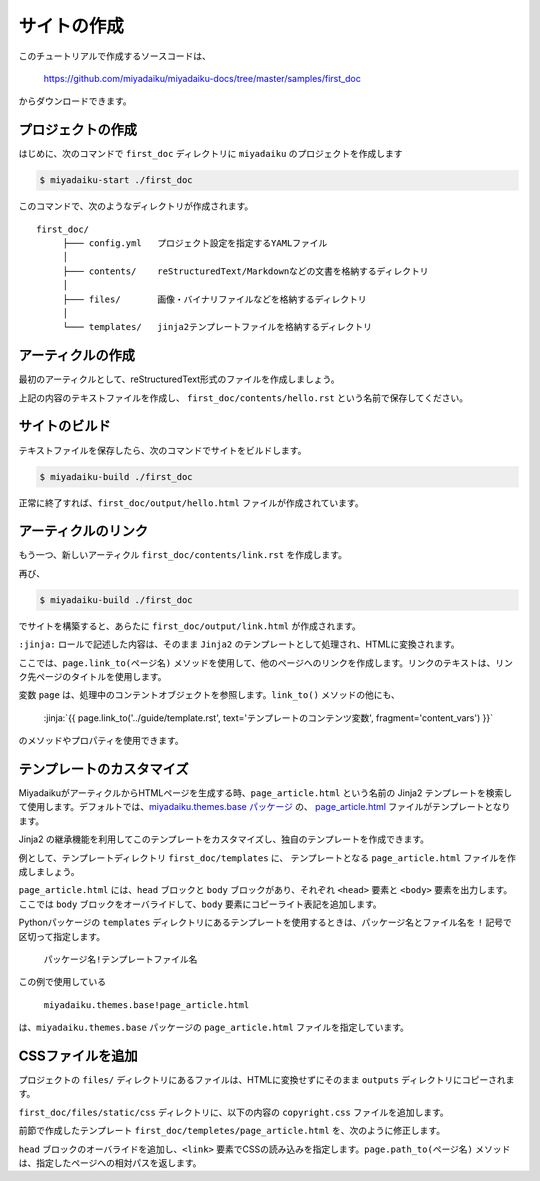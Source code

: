 
.. article::
  :order: 1
  


サイトの作成
======================

このチュートリアルで作成するソースコードは、

   https://github.com/miyadaiku/miyadaiku-docs/tree/master/samples/first_doc

からダウンロードできます。


.. target:: create_project

プロジェクトの作成
-------------------------


はじめに、次のコマンドで ``first_doc`` ディレクトリに ``miyadaiku`` のプロジェクトを作成します

.. code-block:: console

   $ miyadaiku-start ./first_doc

このコマンドで、次のようなディレクトリが作成されます。

::

   first_doc/
        ├─── config.yml   プロジェクト設定を指定するYAMLファイル
        │
        ├─── contents/    reStructuredText/Markdownなどの文書を格納するディレクトリ
        │
        ├─── files/       画像・バイナリファイルなどを格納するディレクトリ
        │
        └─── templates/   jinja2テンプレートファイルを格納するディレクトリ



.. target:: create_article

アーティクルの作成
-------------------------


最初のアーティクルとして、reStructuredText形式のファイルを作成しましょう。


.. code-block:: rst
   :caption: first_doc/contents/hello.rst:

   hello world
   -------------

   This is my first miyadaiku article.


上記の内容のテキストファイルを作成し、 ``first_doc/contents/hello.rst`` という名前で保存してください。


.. target:: build

サイトのビルド
-------------------------

テキストファイルを保存したら、次のコマンドでサイトをビルドします。

.. code-block:: console

   $ miyadaiku-build ./first_doc


正常に終了すれば、``first_doc/output/hello.html`` ファイルが作成されています。


.. target:: createlinks

アーティクルのリンク
-------------------------

もう一つ、新しいアーティクル ``first_doc/contents/link.rst`` を作成します。


.. code-block:: rst
   :caption: first_doc/contents/link.rst:

   Link test
   -------------

   This is a link page.

   Link to :jinja:`{{ page.link_to("./hello.rst") }}`.


再び、

.. code-block:: console

   $ miyadaiku-build ./first_doc


でサイトを構築すると、あらたに ``first_doc/output/link.html`` が作成されます。

``:jinja:`` ロールで記述した内容は、そのまま ``Jinja2`` のテンプレートとして処理され、HTMLに変換されます。

ここでは、``page.link_to(ページ名)`` メソッドを使用して、他のページへのリンクを作成します。リンクのテキストは、リンク先ページのタイトルを使用します。

変数 ``page`` は、処理中のコンテントオブジェクトを参照します。``link_to()`` メソッドの他にも、

    :jinja:`{{ page.link_to('../guide/template.rst', text='テンプレートのコンテンツ変数', fragment='content_vars') }}`

のメソッドやプロパティを使用できます。


.. target:: template

テンプレートのカスタマイズ
-------------------------------

MiyadaikuがアーティクルからHTMLページを生成する時、``page_article.html`` という名前の Jinja2 テンプレートを検索して使用します。デフォルトでは、`miyadaiku.themes.base パッケージ <https://github.com/miyadaiku/miyadaiku/tree/master/miyadaiku/themes/base/templates>`_ の、 `page_article.html <https://github.com/miyadaiku/miyadaiku/tree/master/miyadaiku/themes/base/templates/page_article.html>`_ ファイルがテンプレートとなります。

Jinja2 の継承機能を利用してこのテンプレートをカスタマイズし、独自のテンプレートを作成できます。

例として、テンプレートディレクトリ ``first_doc/templates`` に、 テンプレートとなる ``page_article.html`` ファイルを作成しましょう。


.. code-block:: jinja
   :caption: first_doc/templates/page_article.html:

   <!-- miyadaiku.themes.base パッケージの page_article.html を拡張する -->
   {% extends 'miyadaiku.themes.base!page_article.html' %}
   
   <!-- bodyブロックをカスタマイズ -->
   {% block body %}

     <!-- 元のbodyブロックを出力 -->
     {{ super() }}

     <!-- コピーライト表記を追加 -->
     <div class="copyright">Copyright(c) 2017 miyadaiku ALL RIGHTS RESERVED.</div>

   {% endblock body %}

``page_article.html`` には、``head`` ブロックと ``body`` ブロックがあり、それぞれ ``<head>`` 要素と ``<body>`` 要素を出力します。ここでは ``body`` ブロックをオーバライドして、``body`` 要素にコピーライト表記を追加します。

Pythonパッケージの ``templates`` ディレクトリにあるテンプレートを使用するときは、パッケージ名とファイル名を ``!`` 記号で区切って指定します。

    ``パッケージ名!テンプレートファイル名``

この例で使用している

    ``miyadaiku.themes.base!page_article.html``


は、``miyadaiku.themes.base`` パッケージの ``page_article.html`` ファイルを指定しています。



.. target:: newfile

CSSファイルを追加
-------------------------

プロジェクトの ``files/`` ディレクトリにあるファイルは、HTMLに変換せずにそのまま ``outputs`` ディレクトリにコピーされます。

``first_doc/files/static/css`` ディレクトリに、以下の内容の ``copyright.css`` ファイルを追加します。


.. code-block:: CSS
   :caption: first_doc/files/static/css/copyright.css:

   .copyright {
     text-align: right;
   }

前節で作成したテンプレート ``first_doc/templetes/page_article.html`` を、次のように修正します。


.. code-block:: jinja
   :caption: first_doc/templetes/page_article.html:

   <!-- miyadaiku.themes.base パッケージの page_article.html を拡張する -->
   {% extends 'miyadaiku.themes.base!page_article.html' %}
   
   <!-- テンプレート追加 - ここから -->

   <!-- headブロックをカスタマイズ -->
   {% block head %}

     <!-- 元のheadブロックを出力 -->
     {{ super() }}

      <!-- link要素を追加 -->
      <link rel="stylesheet" href="{{ page.path_to('/static/css/copyright.css')}}">
   {% endblock head %}

   <!-- テンプレート追加 - ここまで -->

   <!-- bodyブロックをカスタマイズ -->
   {% block body %}

     <!-- 元のbodyブロックを出力 -->
     {{ super() }}

     <!-- コピーライト表記を追加 -->
     <div class="copyright">Copyright(c) 2017 miyadaiku ALL RIGHTS RESERVED.</div>

   {% endblock body %}


``head`` ブロックのオーバライドを追加し、``<link>`` 要素でCSSの読み込みを指定します。``page.path_to(ページ名)`` メソッドは、指定したページへの相対パスを返します。

